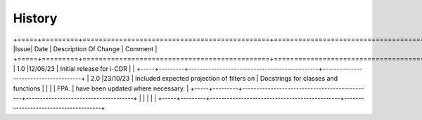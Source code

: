 =======
History
=======

+=====+=========+==============================================+======================================+
|Issue| Date    | Description Of Change                        | Comment                              |
+=====+=========+==============================================+======================================+
| 1.0 |12/06/23 | Initial release for i-CDR                    |                                      |
+-----+---------+----------------------------------------------+--------------------------------------+
| 2.0 |23/10/23 | Included expected projection of filters on   | Docstrings for classes and functions |
|     |         | FPA. 										   | have been updated where necessary.   |
+-----+---------+----------------------------------------------+--------------------------------------+
|     |         |                                              |                                      |
+-----+---------+----------------------------------------------+--------------------------------------+